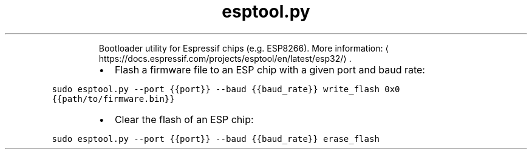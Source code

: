 .TH esptool.py
.PP
.RS
Bootloader utility for Espressif chips (e.g. ESP8266).
More information: \[la]https://docs.espressif.com/projects/esptool/en/latest/esp32/\[ra]\&.
.RE
.RS
.IP \(bu 2
Flash a firmware file to an ESP chip with a given port and baud rate:
.RE
.PP
\fB\fCsudo esptool.py \-\-port {{port}} \-\-baud {{baud_rate}} write_flash 0x0 {{path/to/firmware.bin}}\fR
.RS
.IP \(bu 2
Clear the flash of an ESP chip:
.RE
.PP
\fB\fCsudo esptool.py \-\-port {{port}} \-\-baud {{baud_rate}} erase_flash\fR
